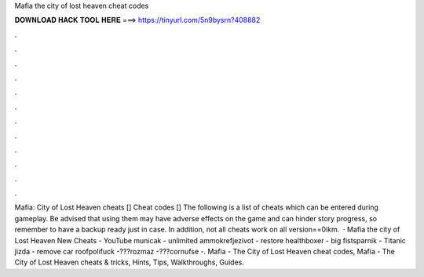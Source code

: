 Mafia the city of lost heaven cheat codes

𝐃𝐎𝐖𝐍𝐋𝐎𝐀𝐃 𝐇𝐀𝐂𝐊 𝐓𝐎𝐎𝐋 𝐇𝐄𝐑𝐄 ===> https://tinyurl.com/5n9bysrn?408882

.

.

.

.

.

.

.

.

.

.

.

.

Mafia: City of Lost Heaven cheats [] Cheat codes [] The following is a list of cheats which can be entered during gameplay. Be advised that using them may have adverse effects on the game and can hinder story progress, so remember to have a backup ready just in case. In addition, not all cheats work on all version==0ikm.  · Mafia the city of Lost Heaven New Cheats - YouTube municak - unlimited ammokrefjezivot - restore healthboxer - big fistsparnik - Titanic jizda - remove car roofpolifuck -???rozmaz -???cornufse -. Mafia - The City of Lost Heaven cheat codes, Mafia - The City of Lost Heaven cheats & tricks, Hints, Tips, Walkthroughs, Guides.